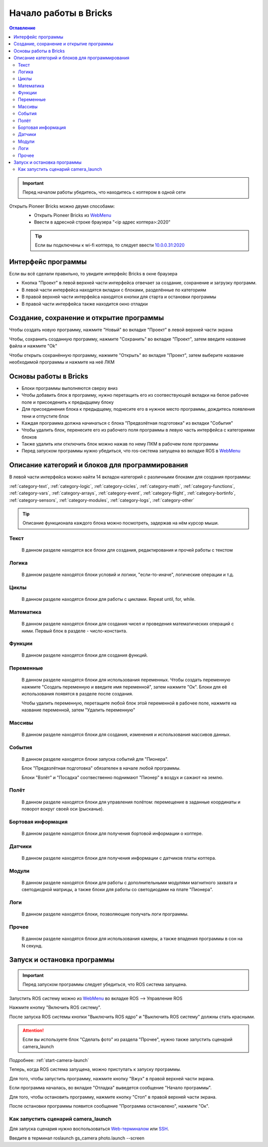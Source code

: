 Начало работы в Bricks
=======================

.. contents:: Оглавление
   :depth: 2

.. important:: 
    Перед началом работы убедитесь, что находитесь с коптером в одной сети

Открыть Pioneer Bricks можно двумя способами:
    * Открыть Pioneer Bricks  из `WebMenu`_
    * Ввести в адресной строке браузера "<ip адрес коптера>:2020"

    .. tip:: 
        Если вы подключены к wi-fi коптера, то следует ввести `10.0.0.31:2020 <http://10.0.0.31:2020/>`_
	
Интерфейс программы
~~~~~~~~~~~~~~~~~~~~    

Если вы всё сделали правильно, то увидите интерфейс Bricks в окне браузера

.. image:: /_static/images/max-programming/bricks/full_interface.png
	:align: center

* Кнопка "Проект" в левой верхней части интерфейса отвечает за создание, сохранение и загрузку программ. 
* В левой части интерфейса находятся вкладки с блоками, разделённые по категориям
* В правой верхней части интерфейса находятся кнопки для старта и остановки программы
* В правой части интерфейса также находится окно отладки

Создание, сохранение и открытие программы
~~~~~~~~~~~~~~~~~~~~~~~~~~~~~~~~~~~~~~~~~~

Чтобы создать новую программу, нажмите "Новый" во вкладке "Проект" в левой верхней части экрана

.. image:: /_static/images/max-programming/bricks/new_project.png
	:align: center

Чтобы, сохранить созданную программу, нажмите "Сохранить" во вкладке "Проект",
затем введите название файла и нажмите "Ok"

.. image:: /_static/images/max-programming/bricks/save_project1.png
	:align: center


.. image:: /_static/images/max-programming/bricks/save_project2.png
	:align: center

Чтобы открыть сохранённую программу, нажмите "Открыть" во вкладке "Проект",
затем выберите название необходимой программы и нажмите на неё ЛКМ

.. image:: /_static/images/max-programming/bricks/open_project.png
	:align: center

.. image:: /_static/images/max-programming/bricks/open_project2.png
	:align: center

Основы работы в Bricks
~~~~~~~~~~~~~~~~~~~~~~~

* Блоки программы выполняются сверху вниз
* Чтобы добавить блок в программу, нужно перетащить его из соотвествующей вкладки на белое рабочее поле и присоеденить к предыдщему блоку
* Для присоединения блока к предыдщему, поднесите его в нужное место программы, дождитесь появления тени и отпустите блок
* Каждая программа должна начинаться с блока "Предвзлётная подготовка" из вкладки "События"
* Чтобы удалить блок, перенесите его из рабочего поля программы в левую часть интерфейса с категориями блоков
* Также удалить или отключить блок можно нажав по нему ПКМ в рабочем поле программы
* Перед запуском программы нужно убедиться, что ros-система запущена во вкладке ROS в `WebMenu`_

Описание категорий и блоков для программирования
~~~~~~~~~~~~~~~~~~~~~~~~~~~~~~~~~~~~~~~~~~~~~~~~~

В левой части интерфейса можно найти 14 вкладок-категорий с различными блоками для создания программы:

:ref:`category-text`, :ref:`category-logic`, :ref:`category-cicles`, :ref:`category-math`, :ref:`category-functions`, 
:ref:`category-vars`, :ref:`category-arrays`, :ref:`category-event`, :ref:`category-flight`, :ref:`category-bortinfo`, 
:ref:`category-sensors`, :ref:`category-modules`,  :ref:`category-logs`, :ref:`category-other`

.. tip:: Описание функционала каждого блока можно посмотреть, задержав на нём курсор мыши.

.. image:: /_static/images/max-programming/bricks/block_tip.png
	:align: center


.. _category-text:

Текст
""""""""""""""""
    В данном разделе находятся все блоки для создания, редактирования и прочей работы с текстом

.. _category-logic:

Логика
""""""""""""""""
    В данном разделе находятся блоки условий и логики, "если-то-иначе", логические операции и т.д.

.. _category-cicles:

Циклы
""""""""""""""""
    В данном разделе находятся блоки для работы с циклами.
    Repeat until, for, while.

.. _category-math:

Математика
""""""""""""""""
    В данном разделе находятся блоки для создания чисел и проведения математических операций с ними.
    Первый блок в разделе - число-константа.


.. _category-functions:

Функции
""""""""""""""""
    В данном разделе находятся блоки для создания функций.

.. _category-vars:

Переменные
""""""""""""""""
    В данном разделе находятся блоки для использования переменных. 
    Чтобы  создать переменную нажмите "Создать переменную и введите имя переменной", затем нажмите "Ок".
    Блоки для её использования появятся в разделе после создания.

    Чтобы удалить переменную, перетащите любой блок этой переменной в рабочее поле, нажмите на название переменной,
    затем "Удалить переменную"

.. _category-arrays:

Массивы
""""""""""""""""
    В данном разделе находятся блоки для создания, изменения и использования массивов данных.

.. _category-event:

События
""""""""""""""""
    В данном разделе находятся блоки запуска событий для "Пионера".

    Блок "Предвзлётная подготовка" обязателен в начале любой программы.

    Блоки "Взлёт" и "Посадка" соотвественно поднимают "Пионер" в воздух и сажают на землю.

.. _category-flight:

Полёт
""""""""""""""""
    В данном разделе находятся блоки для управления полётом: перемещение в заданные координаты и поворот вокруг своей оси (рысканье).

.. _category-bortinfo:

Бортовая информация
""""""""""""""""""""
    В данном разделе находятся блоки для получения бортовой информации о коптере.


.. _category-sensors:

Датчики
""""""""""""""""
    В данном разделе находятся блоки для получения информации с датчиков платы коптера.

.. _category-modules:

Модули
""""""""""""""""
    В данном разделе находятся блоки для работы с дополнительными модулями магнитного захвата и светодиодной матрицы, а также блоки для работы со светодиодами на плате "Пионера".


.. _category-logs:

Логи
""""""""""""""""
    В данном разделе находятся блоки, позволяющие получать логи программы.

.. _category-other:

Прочее
""""""""""""""""
    В данном разделе находятся блоки для использования камеры, а также впадения программы в сон на N секунд.


Запуск и остановка программы
~~~~~~~~~~~~~~~~~~~~~~~~~~~~~

.. important:: Перед запуском программы следует убедиться, что ROS система запущена.

Запустить ROS систему можно из `WebMenu`_  во вкладке ROS --> Управление ROS

Нажмите кнопку "Включить ROS систему".

.. image:: /_static/images/max-programming/bricks/ros_system_start.png
	:align: center

После запуска ROS системы кнопки  "Выключить ROS ядро" и "Выключить ROS систему" должны стать красными.

.. attention:: Если вы используете блок "Сделать фото" из раздела "Прочее", нужно также запустить сценарий camera_launch

Подробнее: :ref:`start-camera-launch`

Теперь, когда ROS система запущена, можно приступать к запуску программы.

Для того, чтобы запустить программу, нажмите кнопку "Вжух" в правой верхней части экрана.

.. image:: /_static/images/max-programming/bricks/vjuh.png
	:align: center

Если программа началась, во вкладке "Отладка" выведется сообщение "Начало программы".

Для того, чтобы остановить программу, нажмите кнопку "Стоп" в правой верхней части экрана.

.. image:: /_static/images/max-programming/bricks/stop.png
	:align: center

После остановки программы появится сообщение "Программа остановлено", нажмите "Ок".


.. _start-camera-launch:

Как запустить сценарий camera_launch
"""""""""""""""""""""""""""""""""
Для запуска сценария нужно воспользоваться `Web-терминалом`_ или `SSH`_.

Введите в терминал roslaunch gs_camera photo.launch -\-screen

.. _WebMenu: ../../../instructions/pioneer-max/first_launch/web_menu.html
.. _Web-терминалом: ../../../instructions/pioneer-max/first_launch/web_menu.html
.. _SSH: ../../../instructions/pioneer-max/first_launch/ssh.html